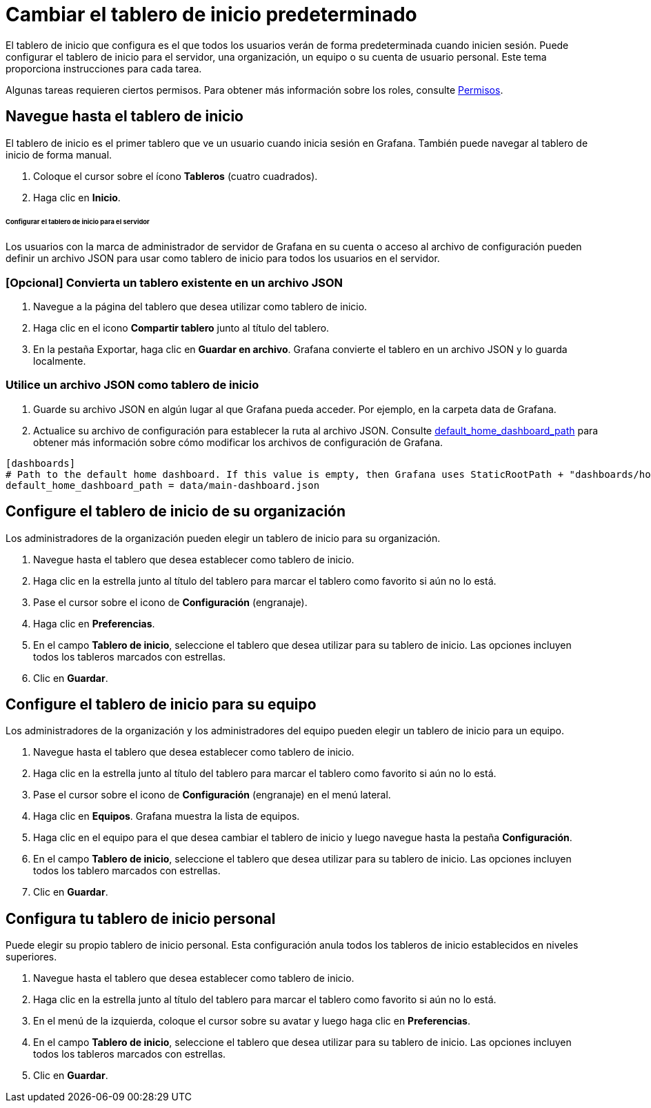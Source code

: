 = Cambiar el tablero de inicio predeterminado

El tablero de inicio que configura es el que todos los usuarios verán de forma predeterminada cuando inicien sesión. Puede configurar el tablero de inicio para el servidor, una organización, un equipo o su cuenta de usuario personal. Este tema proporciona instrucciones para cada tarea.

Algunas tareas requieren ciertos permisos. Para obtener más información sobre los roles, consulte xref:permisos/permisos.adoc[Permisos].

== Navegue hasta el tablero de inicio

El tablero de inicio es el primer tablero que ve un usuario cuando inicia sesión en Grafana. También puede navegar al tablero de inicio de forma manual.

[arabic]
. Coloque el cursor sobre el ícono *Tableros* (cuatro cuadrados).
. Haga clic en *Inicio*.

====== Configurar el tablero de inicio para el servidor

Los usuarios con la marca de administrador de servidor de Grafana en su cuenta o acceso al archivo de configuración pueden definir un archivo JSON para usar como tablero de inicio para todos los usuarios en el servidor.

=== [Opcional] Convierta un tablero existente en un archivo JSON

[arabic]
. Navegue a la página del tablero que desea utilizar como tablero de inicio.
. Haga clic en el icono *Compartir tablero* junto al título del tablero.
. En la pestaña Exportar, haga clic en *Guardar en archivo*. Grafana convierte el tablero en un archivo JSON y lo guarda localmente.

=== Utilice un archivo JSON como tablero de inicio

[arabic]
. Guarde su archivo JSON en algún lugar al que Grafana pueda acceder. Por ejemplo, en la carpeta data de Grafana.
. Actualice su archivo de configuración para establecer la ruta al archivo JSON. Consulte xref:administracion/configuracion.adoc[default_home_dashboard_path] para obtener más información sobre cómo modificar los archivos de configuración de Grafana.

[source,Ini]
----
[dashboards]
# Path to the default home dashboard. If this value is empty, then Grafana uses StaticRootPath + "dashboards/home.json"
default_home_dashboard_path = data/main-dashboard.json
----

== Configure el tablero de inicio de su organización

Los administradores de la organización pueden elegir un tablero de inicio para su organización.

[arabic]
. Navegue hasta el tablero que desea establecer como tablero de inicio.
. Haga clic en la estrella junto al título del tablero para marcar el tablero como favorito si aún no lo está.
. Pase el cursor sobre el icono de *Configuración* (engranaje).
. Haga clic en *Preferencias*.
. En el campo *Tablero de inicio*, seleccione el tablero que desea utilizar para su tablero de inicio. Las opciones incluyen todos los tableros marcados con estrellas.
. Clic en *Guardar*.

== Configure el tablero de inicio para su equipo

Los administradores de la organización y los administradores del equipo pueden elegir un tablero de inicio para un equipo.

[arabic]
. Navegue hasta el tablero que desea establecer como tablero de inicio.
. Haga clic en la estrella junto al título del tablero para marcar el tablero como favorito si aún no lo está.
. Pase el cursor sobre el icono de *Configuración* (engranaje) en el menú lateral.
. Haga clic en *Equipos*. Grafana muestra la lista de equipos.
. Haga clic en el equipo para el que desea cambiar el tablero de inicio y luego navegue hasta la pestaña *Configuración*.
. En el campo *Tablero de inicio*, seleccione el tablero que desea utilizar para su tablero de inicio. Las opciones incluyen todos los tablero marcados con estrellas.
. Clic en *Guardar*.

== Configura tu tablero de inicio personal

Puede elegir su propio tablero de inicio personal. Esta configuración anula todos los tableros de inicio establecidos en niveles superiores.

[arabic]
. Navegue hasta el tablero que desea establecer como tablero de inicio.
. Haga clic en la estrella junto al título del tablero para marcar el tablero como favorito si aún no lo está.
. En el menú de la izquierda, coloque el cursor sobre su avatar y luego haga clic en *Preferencias*.
. En el campo *Tablero de inicio*, seleccione el tablero que desea utilizar para su tablero de inicio. Las opciones incluyen todos los tableros marcados con estrellas.
. Clic en *Guardar*.